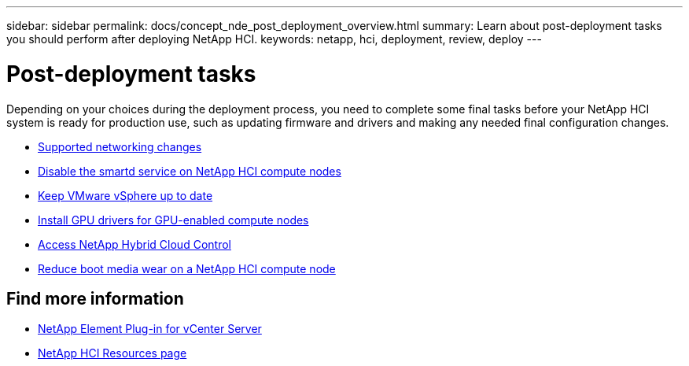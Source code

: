---
sidebar: sidebar
permalink: docs/concept_nde_post_deployment_overview.html
summary: Learn about post-deployment tasks you should perform after deploying NetApp HCI.
keywords: netapp, hci, deployment, review, deploy
---

= Post-deployment tasks
:hardbreaks:
:nofooter:
:icons: font
:linkattrs:
:imagesdir: ../media/

[.lead]
Depending on your choices during the deployment process, you need to complete some final tasks before your NetApp HCI system is ready for production use, such as updating firmware and drivers and making any needed final configuration changes.

* link:task_nde_supported_net_changes.html[Supported networking changes^]
* link:task_nde_disable_smartd.html[Disable the smartd service on NetApp HCI compute nodes^]
* link:task_nde_update_vsphere.html[Keep VMware vSphere up to date^]
* link:task_nde_install_GPU_drivers.html[Install GPU drivers for GPU-enabled compute nodes^]
* link:task_nde_access_hcc.html[Access NetApp Hybrid Cloud Control^]
* link:task_reduce_boot_media_wear.html[Reduce boot media wear on a NetApp HCI compute node^]

== Find more information
* https://docs.netapp.com/us-en/vcp/index.html[NetApp Element Plug-in for vCenter Server^]
* https://www.netapp.com/us/documentation/hci.aspx[NetApp HCI Resources page^]
